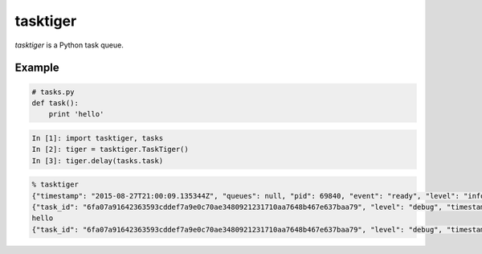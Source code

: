 =========
tasktiger
=========

*tasktiger* is a Python task queue.

Example
-------

.. code:: python

  # tasks.py
  def task():
      print 'hello'

.. code:: python

  In [1]: import tasktiger, tasks
  In [2]: tiger = tasktiger.TaskTiger()
  In [3]: tiger.delay(tasks.task)

.. code:: bash

  % tasktiger
  {"timestamp": "2015-08-27T21:00:09.135344Z", "queues": null, "pid": 69840, "event": "ready", "level": "info"}
  {"task_id": "6fa07a91642363593cddef7a9e0c70ae3480921231710aa7648b467e637baa79", "level": "debug", "timestamp": "2015-08-27T21:03:56.727051Z", "pid": 69840, "queue": "default", "child_pid": 70171, "event": "processing"}
  hello
  {"task_id": "6fa07a91642363593cddef7a9e0c70ae3480921231710aa7648b467e637baa79", "level": "debug", "timestamp": "2015-08-27T21:03:56.732457Z", "pid": 69840, "queue": "default", "event": "done"}
